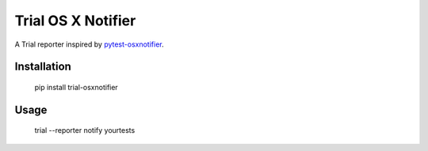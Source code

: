 Trial OS X Notifier
===================

A Trial reporter inspired by `pytest-osxnotifier
<https://github.com/dbader/pytest-osxnotify>`_.


Installation
------------

    pip install trial-osxnotifier


Usage
-----

    trial --reporter notify yourtests
